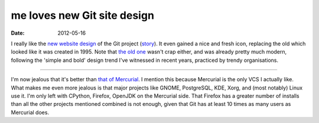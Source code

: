 me loves new Git site design
============================

:date: 2012-05-16



I really like the `new website design`_ of the Git project (`story`_).
It even gained a nice and fresh icon, replacing the old which looked
like it was created in 1995. Note that `the old one`_ wasn't crap
either, and was already pretty much modern, following the 'simple and
bold' design trend I've witnessed in recent years, practiced by trendy
organisations.

--------------

I'm now jealous that it's better than `that of Mercurial`_. I mention
this because Mercurial is the only VCS I actually like. What makes me
even more jealous is that major projects like GNOME, PostgreSQL, KDE,
Xorg, and (most notably) Linux use it. I'm only left with CPython,
Firefox, OpenJDK on the Mercurial side. That Firefox has a greater
number of installs than all the other projects mentioned combined is not
enough, given that Git has at least 10 times as many users as Mercurial
does.

.. _new website design: http://git-scm.com/
.. _story: https://github.com/blog/1125-new-git-homepage
.. _the old one: http://web.archive.org/web/20110716073224/http://git-scm.com/
.. _that of Mercurial: http://mercurial.selenic.com/
